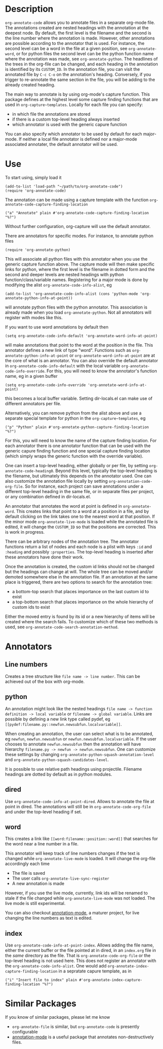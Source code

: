 * Description
~org-annotate-code~ allows you to annotate files in a separate org-mode file. The annotations created are nested headings with the annotation at the deepest node. By default, the first level is the filename and the second is the line number where the annotation is made. However, other annotations are possible according to the annotator that is used. For instance, the second level can be a word in the file at a given position, see ~org-annotate-word~, or for python files the second level can be the python function name where the annotation was made, see ~org-annotate-python~.  The headlines of the trees in the org-file can be changed, and each heading in the annotation is identified by its ~CUSTOM_ID~. In the annotation file, you can visit the annotated file by ~C-c C-o~ on the annotation's heading. Conversely, if you trigger to re-annotate the same section in the file, you will be adding to the already created heading.

The main way to annotate is by using org-mode's capture function. This package defines at the highest level some capture finding functions that are used in ~org-capture~templates~. 
Locally for each file you can specify:
 - in which file the annotations are stored
 - if there is a custom top-level heading always inserted
 - which annotator is used with the generic capure function
You can also specify which annotator to be used by default for each major-mode. If neither a local file annotator is defined nor a major-mode associated annotater, the default annotator will be used. 
* Use
To start using, simply load it
#+begin_src 
(add-to-list 'load-path "~/path/to/org-annotate-code")
(require 'org-annotate-code)
#+end_src
The annotation can be made using a capture template with the function ~org-annotate-code-capture-finding-location~
#+begin_src 
("a" "Annotate" plain #'org-annotate-code-capture-finding-location "%?")
#+end_src
Without further configuration, org-capture will use the default annotator.

There are annotators for specific modes. For instance, to annotate python files
#+begin_src 
(require 'org-annotate-python)
#+end_src
This will associate all python files with this annotator when you use the generic capture function above. The capture mode will then make specific links for python, where the first level is the filename in dotted form and the second and deeper levels are nested headings with python function/class/variable names. Registering for a major mode is done by modifying the alist ~org-annotate-code-info-alist~, eg
#+begin_src 
(add-to-list 'org-annotate-code-info-alist (cons 'python-mode 'org-annotate-python-info-at-point))
#+end_src
will annotate python files with the python annotator. This association is already made when you load ~org-annotate-python~. Not all annotators will register with modes like this. 

If you want to use word annotations by default then
#+begin_src 
(setq org-annotate-code-info-default 'org-annotate-word-info-at-point)
#+end_src
will make annotations that point to the word at the position in the file. This annotator defines a new link of type "word". Functions such as ~org-annotate-python-info-at-point~ or ~org-annotate-word-info-at-point~ are at the core of what is an annotator. You can also override the default annotator in ~org-annotate-code-info-default~ with the local variable ~org-annotate-code-info-override~. For this, you will need to know the annotator's function name, eg in a given buffer
#+begin_src 
(setq org-annotate-code-info-override 'org-annotate-word-info-at-point)
#+end_src
this becomes a local buffer variable. Setting dir-locals.el can make use of different annotators per file.

Alternatively, you can remove python from the alist above and use a separate special template for python in the ~org-capture~templates~, eg
#+begin_src 
("p" "Python" plain #'org-annotate-python-capture-finding-location "%?")
#+end_src
For this, you will need to know the name of the capture finding location. For each annotator there is  one annotator function that can be used with the generic capure finding function and one special capture finding location (which simply wraps the generic function with the override variable).

One can insert a top-level heading, either globally or per file, by setting ~org-annotate-code-heading0~. Beyond this level, typically the top-level heading is the filename, but ultimately this depends on the annotator used. One can also customize the annotation file locally by setting ~org-annotation-code-org-file~. So for instance, each project can save annotations under a different top-level heading in the same file, or in separate files per project, or any combination defined in dir-locals.el.

An annotator that annotates the word at point is defined in ~org-annotate-word~. This creates links that point to a word at a position in a file, and by default clicking on the link takes one to the nearest word at that position. If the minor mode ~org-annotate-live-mode~ is loaded while the annotated file is edited, it will change the ~CUSTOM_ID~ so that the positions are corrected. This is work in progress.

There can be arbitrary nodes of the annotation tree. The annotator functions return a list of nodes and each node is a plist with keys ~:id~ and ~:heading~ and possibly ~:properties~. The top-level heading is inserted after these annotators have done their work. 

Once the annotation is created, the custom id links should not be changed but the headings can change at will. The whole tree can be moved and/or demoted somewhere else in the annotation file. If an annotation at the same place is triggered, there are two options to search for the annotation tree: 
 - a bottom-top search that places importance on the last custom id to exist
 - a top-bottom search that places importance on the whole hierarchy of custom ids to exist
Either the moved entry is found by its id or a new hierarchy of items will be created where the search fails. To customize which of these two methods is used, see  ~org-annotate-code-search-annotation-method~.  

* Annotators
** Line numbers
Creates a tree structure like ~file name -> line number~. This can be achieved out of the box with org-mode.
** python
An annotation might look like the nested headings ~file name -> function definition -> local variable~ or ~filename -> global variable~.  Links are possible by defining a new link type called pydef, eg ~[[pydef:filename.py::newfun.newsubfun.localvariable]]~. 

When creating an annotation, the user can select what is to be annotated, eg ~newfun~, ~newfun.newsubfun~ or ~newfun.newsubfun.localvariable~. If the user chooses to annotate ~newfun.newsubfun~ then  the annotation will have hierarchy ~filename.py -> newfun -> newfun.newsubfun~. One can customize these settings by changing ~org-annotate-python-squash-annotation-level~ and ~org-annotate-python-squash-candidates-level~. 

It is possible to use relative path headings using projectile. Filename headings are dotted by default as in python modules.

** dired
Use ~org-annotate-code-info-at-point-dired~.
Allows to annotate the file at point in dired. The annotations will still be in ~org-annotate-code-org-file~ and under the top-level heading if set.
** word
This creates a link like ~[[word:filename::position::word]]~ that searches for the word near a line number in a file. 

This annotator will keep track of line numbers changes if the text is changed while ~org-annotate-live-mode~ is loaded. It will change the org-file accordingly each time
 - The file is saved
 - The user calls ~org-annotate-live-sync-register~
 - A new annotation is made
However, if you use the live mode, currently, link ids will be renamed to stale if the file changed while ~org-annotate-live-mode~ was not loaded. The live mode is still experimental.

You can also checkout [[https://github.com/bastibe/annotate.el][annotation-mode]], a maturer project, for live changing the line numbers as text is edited.
** index
Use ~org-annotate-code-info-at-point-index~. 
Allows adding the file name, either the current buffer or the file pointed at in dired, in an ~index.org~ file in the /same/ directory as the file. That is ~org-annotate-code-org-file~ or the top-level heading is not used here. This does not register an annotator with the ~org-annotate-code-info-alist~. One would add ~org-annotate-index-capture-finding-location~ in a sepratate capure template, as in
#+begin_src 
("i" "Insert file to index" plain #'org-annotate-index-capture-finding-location "%?")
#+end_src
* Similar Packages
If you know of similar packages, please let me know
 - ~org-annotate-file~ is similar, but ~org-annotate-code~ is presently configurable
 - [[https://github.com/bastibe/annotate.el][annotation-mode]] is a useful package that annotates non-destructively files.
